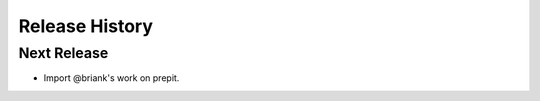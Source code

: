 .. :changelog:

Release History
===============

Next Release
------------

- Import @briank's work on prepit.
